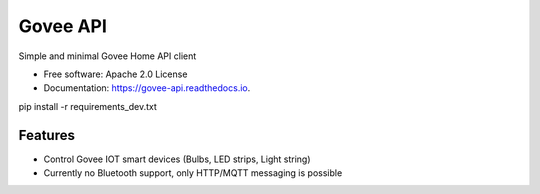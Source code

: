 =========
Govee API
=========


.. image:: https://img.shields.io/pypi/v/govee-api.svg
        :target: https://pypi.python.org/pypi/govee-api

.. image:: https://img.shields.io/travis/thomasreiser/govee-api.svg
        :target: https://travis-ci.com/thomasreiser/govee-api

.. image:: https://readthedocs.org/projects/govee-api/badge/?version=latest
        :target: https://govee-api.readthedocs.io/en/latest/?badge=latest
        :alt: Documentation Status


.. image:: https://pyup.io/repos/github/thomasreiser/govee-api/shield.svg
     :target: https://pyup.io/repos/github/thomasreiser/govee-api/
     :alt: Updates



Simple and minimal Govee Home API client


* Free software: Apache 2.0 License
* Documentation: https://govee-api.readthedocs.io.




pip install -r requirements_dev.txt



Features
--------

* Control Govee IOT smart devices (Bulbs, LED strips, Light string)
* Currently no Bluetooth support, only HTTP/MQTT messaging is possible
